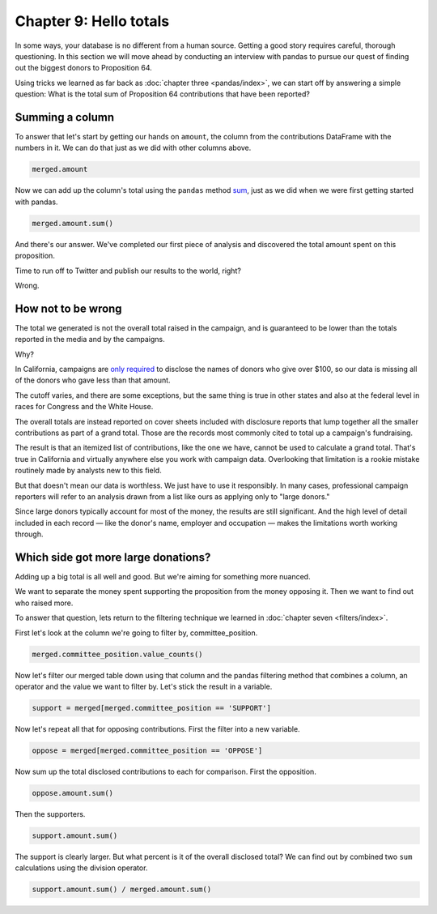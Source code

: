=======================
Chapter 9: Hello totals
=======================

In some ways, your database is no different from a human source. Getting a good story requires careful, thorough questioning. In this section we will move ahead by conducting an interview with pandas to pursue our quest of finding out the biggest donors to Proposition 64.

.. youtube:: -xjprU5jlO0

Using tricks we learned as far back as :doc:`chapter three <pandas/index>`, we can start off by answering a simple question: What is the total sum of Proposition 64 contributions that have been reported?

****************
Summing a column
****************

To answer that let's start by getting our hands on ``amount``, the column from the contributions DataFrame with the numbers in it. We can do that just as we did with other columns above.

.. code-block:: python

    merged.amount

.. image:: /_static/merged_amount.png

Now we can add up the column's total using the ``pandas`` method `sum <http://pandas.pydata.org/pandas-docs/stable/generated/pandas.Series.sum.html>`_, just as we did when we were first getting started with pandas.

.. code-block:: python

    merged.amount.sum()

.. image:: /_static/merged_amount_sum.png

And there's our answer. We've completed our first piece of analysis and discovered the total amount spent on this proposition.

Time to run off to Twitter and publish our results to the world, right?

Wrong.

*******************
How not to be wrong
*******************

The total we generated is not the overall total raised in the campaign, and is guaranteed to be lower than the totals reported in the media and by the campaigns.

Why?

In California, campaigns are `only required <http://www.documentcloud.org/documents/2781363-460-2016-01.html#document/p10>`_ to disclose the names of donors who give over $100, so our data is missing all of the donors who gave less than that amount.

The cutoff varies, and there are some exceptions, but the same thing is true in other states and also at the federal level in races for Congress and the White House.

The overall totals are instead reported on cover sheets included with disclosure reports that lump together all the smaller contributions as part of a grand total. Those are the records most commonly cited to total up a campaign's fundraising.

The result is that an itemized list of contributions, like the one we have, cannot be used to calculate a grand total. That's true in California and virtually anywhere else you work with campaign data. Overlooking that limitation is a rookie mistake routinely made by analysts new to this field.

But that doesn't mean our data is worthless. We just have to use it responsibly. In many cases, professional campaign reporters will refer to an analysis drawn from a list like ours as applying only to "large donors."

Since large donors typically account for most of the money, the results are still significant. And the high level of detail included in each record — like the donor's name, employer and occupation — makes the limitations worth working through.

************************************
Which side got more large donations?
************************************

Adding up a big total is all well and good. But we're aiming for something more nuanced.

We want to separate the money spent supporting the proposition from the money opposing it. Then we want to find out who raised more.

To answer that question, lets return to the filtering technique we learned in :doc:`chapter seven <filters/index>`.

First let's look at the column we're going to filter by, committee_position.

.. code-block:: python

    merged.committee_position.value_counts()

.. image:: /_static/merged_position.png

Now let's filter our merged table down using that column and the pandas filtering method that combines a column, an operator and the value we want to filter by. Let's stick the result in a variable.

.. code-block:: python

    support = merged[merged.committee_position == 'SUPPORT']

Now let's repeat all that for opposing contributions. First the filter into a new variable.

.. code-block:: python

    oppose = merged[merged.committee_position == 'OPPOSE']

Now sum up the total disclosed contributions to each for comparison. First the opposition.

.. code-block:: python

    oppose.amount.sum()

.. image:: /_static/oppose_amount_sum.png

Then the supporters.

.. code-block:: python

    support.amount.sum()

.. image:: /_static/support_amount_sum.png


The support is clearly larger. But what percent is it of the overall disclosed total? We can find out by combined two ``sum`` calculations using the division operator.

.. code-block:: python

    support.amount.sum() / merged.amount.sum()

.. image:: /_static/support_amount_percent.png
